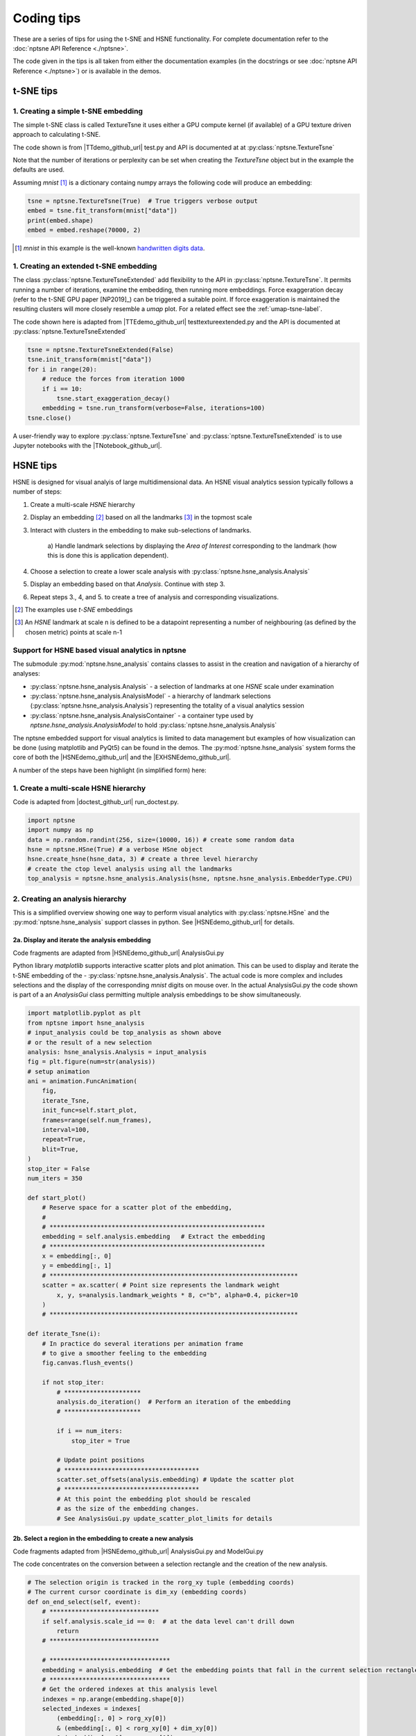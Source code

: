 ===========
Coding tips
===========

These are a series of tips for using the t-SNE and HSNE functionality. 
For complete documentation refer to the :doc:`nptsne API Reference <./nptsne>`. 


The code given in the tips is all taken from either the documentation examples 
(in the docstrings or see :doc:`nptsne API Reference <./nptsne>`)
or is available in the demos.

t-SNE tips
==========

1. Creating a simple t-SNE embedding
------------------------------------

The simple t-SNE class is called TextureTsne it uses either a GPU compute kernel (if available)
of a GPU texture driven approach to calculating t-SNE.

The code shown is from |TTdemo_github_url| test.py and API is documented at at :py:class:`nptsne.TextureTsne`

Note that the number of iterations or perplexity can be set when creating the `TextureTsne` object
but in the example the defaults are used.

Assuming *mnist* [#]_ is a dictionary containg numpy arrays the following code
will produce an embedding:

.. code-block:: python

    tsne = nptsne.TextureTsne(True)  # True triggers verbose output
    embed = tsne.fit_transform(mnist["data"])
    print(embed.shape)
    embed = embed.reshape(70000, 2)

.. [#] *mnist* in this example is the well-known `handwritten digits data <http://yann.lecun.com/exdb/mnist/>`_.

1. Creating an extended t-SNE embedding
---------------------------------------

The class :py:class:`nptsne.TextureTsneExtended` add flexibility to the API in :py:class:`nptsne.TextureTsne`.
It permits running a number of iterations, examine the embedding,
then running more embeddings. Force exaggeration decay (refer to the t-SNE GPU paper [NP2019]_)
can be triggered a suitable point. If force exaggeration is maintained the resulting
clusters will more closely resemble a *umap* plot. For a related effect see the :ref:`umap-tsne-label`.

The code shown here is adapted from |TTEdemo_github_url| testtextureextended.py and
the API is documented at :py:class:`nptsne.TextureTsneExtended`

.. code-block:: python

    tsne = nptsne.TextureTsneExtended(False)
    tsne.init_transform(mnist["data"])
    for i in range(20):
        # reduce the forces from iteration 1000
        if i == 10:
            tsne.start_exaggeration_decay()
        embedding = tsne.run_transform(verbose=False, iterations=100)
    tsne.close()

A user-friendly way to explore :py:class:`nptsne.TextureTsne` and :py:class:`nptsne.TextureTsneExtended`
is to use Jupyter notebooks with the |TNotebook_github_url|.

HSNE tips
=========

HSNE is designed for visual analyis of large multidimensional data. An HSNE visual analytics session typically
follows a number of steps:

1. Create a multi-scale *HSNE* hierarchy
2. Display an embedding [#]_ based on all the landmarks [#]_ in the topmost scale
3. Interact with clusters in the embedding to make sub-selections of landmarks.

    a) Handle landmark selections by displaying the *Area of Interest*
    corresponding to the landmark (how this is done this is application dependent).

4. Choose a selection to create a lower scale analysis with :py:class:`nptsne.hsne_analysis.Analysis`
5. Display an embedding based on that *Analysis*. Continue with step 3.
6. Repeat steps 3., 4, and 5. to create a tree of analysis and corresponding visualizations.


.. [#] The examples use *t-SNE* embeddings
.. [#] An *HSNE* landmark at scale n is defined to be a datapoint representing a number of neighbouring (as defined by the chosen metric) points at scale n-1

Support for HSNE based visual analytics in nptsne
-------------------------------------------------

The submodule :py:mod:`nptsne.hsne_analysis` contains classes to assist in the creation
and navigation of a hierarchy of analyses:

- :py:class:`nptsne.hsne_analysis.Analysis` - a selection of landmarks at one *HSNE* scale under examination
- :py:class:`nptsne.hsne_analysis.AnalysisModel` - a hierarchy of landmark selections (:py:class:`nptsne.hsne_analysis.Analysis`) representing the totality of a visual analytics session
- :py:class:`nptsne.hsne_analysis.AnalysisContainer` - a container type used by `nptsne.hsne_analysis.AnalysisModel` to hold :py:class:`nptsne.hsne_analysis.Analysis`


The nptsne embedded support for visual analytics is limited to data management but examples of how visualization 
can be done (using matplotlib and PyQt5) can be found in the demos.
The :py:mod:`nptsne.hsne_analysis` system forms the core of both the |HSNEdemo_github_url| and the |EXHSNEdemo_github_url|.

A number of the steps have been highlight (in simplified form) here:

1. Create a multi-scale HSNE hierarchy
--------------------------------------

Code is adapted from |doctest_github_url| run_doctest.py.

.. code-block:: python

    import nptsne
    import numpy as np
    data = np.random.randint(256, size=(10000, 16)) # create some random data
    hsne = nptsne.HSne(True) # a verbose HSne object
    hsne.create_hsne(hsne_data, 3) # create a three level hierarchy
    # create the ctop level analysis using all the landmarks
    top_analysis = nptsne.hsne_analysis.Analysis(hsne, nptsne.hsne_analysis.EmbedderType.CPU)

2. Creating an analysis hierarchy
---------------------------------

This is a simplified overview showing one way to perform visual analytics with :py:class:`nptsne.HSne` 
and the :py:mod:`nptsne.hsne_analysis` support classes in python. See |HSNEdemo_github_url| for details.

2a. Display and iterate the analysis embedding
^^^^^^^^^^^^^^^^^^^^^^^^^^^^^^^^^^^^^^^^^^^^^^

Code fragments are adapted from |HSNEdemo_github_url| AnalysisGui.py

Python library *matplotlib* supports interactive scatter plots and plot animation.
This can be used to display and iterate the t-SNE embedding of the - :py:class:`nptsne.hsne_analysis.Analysis`.
The actual code is more complex and includes selections and the display of the 
corresponding *mnist* digits on mouse over. In the actual AnalysisGui.py 
the code shown is part of a an *AnalysisGui* class 
permitting multiple analysis embeddings to be show simultaneously.

.. code-block:: python


    import matplotlib.pyplot as plt
    from nptsne import hsne_analysis
    # input_analysis could be top_analysis as shown above
    # or the result of a new selection
    analysis: hsne_analysis.Analysis = input_analysis
    fig = plt.figure(num=str(analysis))
    # setup animation
    ani = animation.FuncAnimation(
        fig,
        iterate_Tsne,
        init_func=self.start_plot,
        frames=range(self.num_frames),
        interval=100,
        repeat=True,
        blit=True,
    )
    stop_iter = False
    num_iters = 350

    def start_plot()
        # Reserve space for a scatter plot of the embedding,
        #
        # ***********************************************************
        embedding = self.analysis.embedding   # Extract the embedding
        # ***********************************************************
        x = embedding[:, 0]
        y = embedding[:, 1]
        # ********************************************************************
        scatter = ax.scatter( # Point size represents the landmark weight
            x, y, s=analysis.landmark_weights * 8, c="b", alpha=0.4, picker=10
        )
        # ********************************************************************

    def iterate_Tsne(i):
        # In practice do several iterations per animation frame
        # to give a smoother feeling to the embedding
        fig.canvas.flush_events()

        if not stop_iter:
            # *********************
            analysis.do_iteration()  # Perform an iteration of the embedding
            # *********************

            if i == num_iters:
                stop_iter = True

            # Update point positions
            # *************************************
            scatter.set_offsets(analysis.embedding) # Update the scatter plot
            # *************************************
            # At this point the embedding plot should be rescaled
            # as the size of the embedding changes.
            # See AnalysisGui.py update_scatter_plot_limits for details

2b. Select a region in the embedding to create a new analysis
^^^^^^^^^^^^^^^^^^^^^^^^^^^^^^^^^^^^^^^^^^^^^^^^^^^^^^^^^^^^^

Code fragments adapted from |HSNEdemo_github_url| AnalysisGui.py and ModelGui.py

The code concentrates on the conversion between a selection rectangle and 
the creation of the new analysis.

.. code-block:: python

    # The selection origin is tracked in the rorg_xy tuple (embedding coords)
    # The current cursor coordinate is dim_xy (embedding coords)
    def on_end_select(self, event):
        # ******************************
        if self.analysis.scale_id == 0:  # at the data level can't drill down
            return
        # ******************************

        # *********************************
        embedding = analysis.embedding  # Get the embedding points that fall in the current selection rectangle
        # *********************************
        # Get the ordered indexes at this analysis level 
        indexes = np.arange(embedding.shape[0])
        selected_indexes = indexes[
            (embedding[:, 0] > rorg_xy[0])
            & (embedding[:, 0] < rorg_xy[0] + dim_xy[0])
            & (embedding[:, 1] > rorg_xy[1])
            & (embedding[:, 1] < rorg_xy[1] + dim_xy[1])
        ]
        if selected_indexes.shape[0] > 0:
            # ************************************************************************
            new_analysis = analysis_model.add_new_analysis(analysis, selected_indexes) # Add a new analysis to the model with the current one as parent
            # ************************************************************************


3. Extending the *HSNE* viewers
-------------------------------

The |EXHSNEdemo_github_url|, a simple but fairly complete visual analysis tool, 
includes two additional viewers capable of visualizing other types of multidimensional data:

1. Image is datapoint - MNIST like data
2. Hyperspectral image - examples include hyperspectral image of sun and multispectral earth oberservation satellite imaging
3. Point and meta data - for example cell data classified according to gene expression and meta data related to cell types that can be used to color the embeddings


|EXHSNEdemo_github_url| extends the approach in |HSNEdemo_github_url|. The *AnalysisGui* has been
split into a reusable *EmbeddingGui* (for the analysis embedding) and separate viewers 
for the different data types: *HyperspectralImageViewer*,
*MetaDataViewer* and *CompositeImageViewer*. An *AnalysisController* mediates between selections and the manitenance
of the *AnalysisModel*.

A detailed explanation of these viewers and other support classes can be found in the |EXHSNEdemo_github_url| README.md

3a. Area of influence from landmarks
^^^^^^^^^^^^^^^^^^^^^^^^^^^^^^^^^^^^

In certain applications (for example hyperspectral imaging) visualizing the entirety 
of the data points that map to a landmark selection is required. This is termed the 
*area of influence* (*AOI*) of the landmark selection. 

In |EXHSNEdemo_github_url| AnalysisController.py the *on_selection* function 
illustrates that this mapping can be done in a slow (accurate method 
:py:meth:`nptsne.hsne_analysis.Analysis.get_area_of_influence`) 
or fast (but less accurate method :py:meth:`nptsne.hsne_analysis.Analysis.get_fast_area_of_influence`) 
manner. Typically the fast *AOI* is suitable for mouse-over events.

Note that selections indexes numbered from 0 to number_of_landmarks-1 at a scale multi-scale
be converted data indexes using :py:attr:`nptsne.hsne_analysis.Analysis.landmark_indexes`.

.. code-block:: python

    def landmark_index_from_selection(self, sel_indexes: List[int]) -> List[int]:
        """Selection indexes in this analysis are converted to landmark
        indexes in this scale"""
        landmark_indexes = []
        # Translate the selection indexes to the scale indexes
        for i in sel_indexes:
            landmark_indexes.append(self.analysis.landmark_indexes[i])
        return landmark_indexes

    def on_selection(
        self, analysis_selection: List[int], make_new_analysis: bool, fast: bool = False
    ) -> None:
        """analysis_selection is a list of indexes at this analysis scale
        If make_new_analysis is true start a new analysis controller"""
        # Selection indexes are from 0 - number of landmarks. The original
        # data indexes of the landmarks are needed for the AOI
        landmark_indexes = self.landmark_index_from_selection(analysis_selection)
        if self.demo_type == DemoType.HYPERSPECTRAL_DEMO:
            # Pass area influenced to the hyperspectral viewer
            aoi: np.ndarray
            if fast:
                aoi = self.analysis.get_fast_area_of_influence(landmark_indexes)
            else:
                aoi = self.analysis.get_area_of_influence(landmark_indexes)
            self.data_gui.set_static_mask(aoi)


